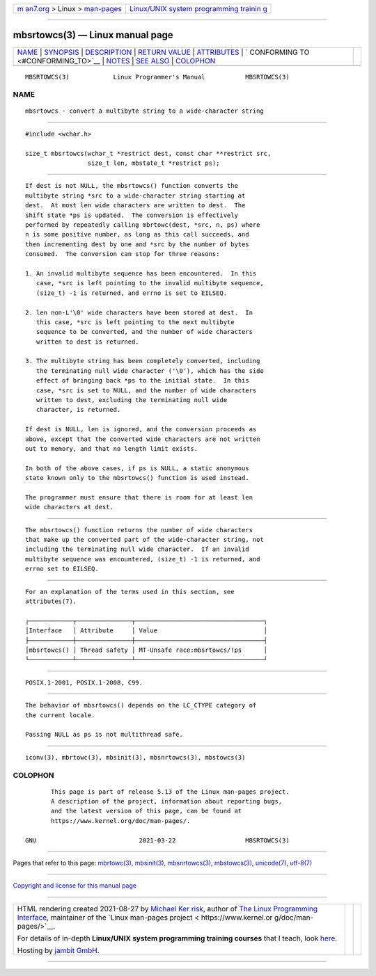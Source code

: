 .. container:: page-top

.. container:: nav-bar

   +----------------------------------+----------------------------------+
   | `m                               | `Linux/UNIX system programming   |
   | an7.org <../../../index.html>`__ | trainin                          |
   | > Linux >                        | g <http://man7.org/training/>`__ |
   | `man-pages <../index.html>`__    |                                  |
   +----------------------------------+----------------------------------+

--------------

mbsrtowcs(3) — Linux manual page
================================

+-----------------------------------+-----------------------------------+
| `NAME <#NAME>`__ \|               |                                   |
| `SYNOPSIS <#SYNOPSIS>`__ \|       |                                   |
| `DESCRIPTION <#DESCRIPTION>`__ \| |                                   |
| `RETURN VALUE <#RETURN_VALUE>`__  |                                   |
| \| `ATTRIBUTES <#ATTRIBUTES>`__   |                                   |
| \|                                |                                   |
| `                                 |                                   |
| CONFORMING TO <#CONFORMING_TO>`__ |                                   |
| \| `NOTES <#NOTES>`__ \|          |                                   |
| `SEE ALSO <#SEE_ALSO>`__ \|       |                                   |
| `COLOPHON <#COLOPHON>`__          |                                   |
+-----------------------------------+-----------------------------------+
| .. container:: man-search-box     |                                   |
+-----------------------------------+-----------------------------------+

::

   MBSRTOWCS(3)            Linux Programmer's Manual           MBSRTOWCS(3)

NAME
-------------------------------------------------

::

          mbsrtowcs - convert a multibyte string to a wide-character string


---------------------------------------------------------

::

          #include <wchar.h>

          size_t mbsrtowcs(wchar_t *restrict dest, const char **restrict src,
                           size_t len, mbstate_t *restrict ps);


---------------------------------------------------------------

::

          If dest is not NULL, the mbsrtowcs() function converts the
          multibyte string *src to a wide-character string starting at
          dest.  At most len wide characters are written to dest.  The
          shift state *ps is updated.  The conversion is effectively
          performed by repeatedly calling mbrtowc(dest, *src, n, ps) where
          n is some positive number, as long as this call succeeds, and
          then incrementing dest by one and *src by the number of bytes
          consumed.  The conversion can stop for three reasons:

          1. An invalid multibyte sequence has been encountered.  In this
             case, *src is left pointing to the invalid multibyte sequence,
             (size_t) -1 is returned, and errno is set to EILSEQ.

          2. len non-L'\0' wide characters have been stored at dest.  In
             this case, *src is left pointing to the next multibyte
             sequence to be converted, and the number of wide characters
             written to dest is returned.

          3. The multibyte string has been completely converted, including
             the terminating null wide character ('\0'), which has the side
             effect of bringing back *ps to the initial state.  In this
             case, *src is set to NULL, and the number of wide characters
             written to dest, excluding the terminating null wide
             character, is returned.

          If dest is NULL, len is ignored, and the conversion proceeds as
          above, except that the converted wide characters are not written
          out to memory, and that no length limit exists.

          In both of the above cases, if ps is NULL, a static anonymous
          state known only to the mbsrtowcs() function is used instead.

          The programmer must ensure that there is room for at least len
          wide characters at dest.


-----------------------------------------------------------------

::

          The mbsrtowcs() function returns the number of wide characters
          that make up the converted part of the wide-character string, not
          including the terminating null wide character.  If an invalid
          multibyte sequence was encountered, (size_t) -1 is returned, and
          errno set to EILSEQ.


-------------------------------------------------------------

::

          For an explanation of the terms used in this section, see
          attributes(7).

          ┌────────────┬───────────────┬───────────────────────────────────┐
          │Interface   │ Attribute     │ Value                             │
          ├────────────┼───────────────┼───────────────────────────────────┤
          │mbsrtowcs() │ Thread safety │ MT-Unsafe race:mbsrtowcs/!ps      │
          └────────────┴───────────────┴───────────────────────────────────┘


-------------------------------------------------------------------

::

          POSIX.1-2001, POSIX.1-2008, C99.


---------------------------------------------------

::

          The behavior of mbsrtowcs() depends on the LC_CTYPE category of
          the current locale.

          Passing NULL as ps is not multithread safe.


---------------------------------------------------------

::

          iconv(3), mbrtowc(3), mbsinit(3), mbsnrtowcs(3), mbstowcs(3)

COLOPHON
---------------------------------------------------------

::

          This page is part of release 5.13 of the Linux man-pages project.
          A description of the project, information about reporting bugs,
          and the latest version of this page, can be found at
          https://www.kernel.org/doc/man-pages/.

   GNU                            2021-03-22                   MBSRTOWCS(3)

--------------

Pages that refer to this page: `mbrtowc(3) <../man3/mbrtowc.3.html>`__, 
`mbsinit(3) <../man3/mbsinit.3.html>`__, 
`mbsnrtowcs(3) <../man3/mbsnrtowcs.3.html>`__, 
`mbstowcs(3) <../man3/mbstowcs.3.html>`__, 
`unicode(7) <../man7/unicode.7.html>`__, 
`utf-8(7) <../man7/utf-8.7.html>`__

--------------

`Copyright and license for this manual
page <../man3/mbsrtowcs.3.license.html>`__

--------------

.. container:: footer

   +-----------------------+-----------------------+-----------------------+
   | HTML rendering        |                       | |Cover of TLPI|       |
   | created 2021-08-27 by |                       |                       |
   | `Michael              |                       |                       |
   | Ker                   |                       |                       |
   | risk <https://man7.or |                       |                       |
   | g/mtk/index.html>`__, |                       |                       |
   | author of `The Linux  |                       |                       |
   | Programming           |                       |                       |
   | Interface <https:     |                       |                       |
   | //man7.org/tlpi/>`__, |                       |                       |
   | maintainer of the     |                       |                       |
   | `Linux man-pages      |                       |                       |
   | project <             |                       |                       |
   | https://www.kernel.or |                       |                       |
   | g/doc/man-pages/>`__. |                       |                       |
   |                       |                       |                       |
   | For details of        |                       |                       |
   | in-depth **Linux/UNIX |                       |                       |
   | system programming    |                       |                       |
   | training courses**    |                       |                       |
   | that I teach, look    |                       |                       |
   | `here <https://ma     |                       |                       |
   | n7.org/training/>`__. |                       |                       |
   |                       |                       |                       |
   | Hosting by `jambit    |                       |                       |
   | GmbH                  |                       |                       |
   | <https://www.jambit.c |                       |                       |
   | om/index_en.html>`__. |                       |                       |
   +-----------------------+-----------------------+-----------------------+

--------------

.. container:: statcounter

   |Web Analytics Made Easy - StatCounter|

.. |Cover of TLPI| image:: https://man7.org/tlpi/cover/TLPI-front-cover-vsmall.png
   :target: https://man7.org/tlpi/
.. |Web Analytics Made Easy - StatCounter| image:: https://c.statcounter.com/7422636/0/9b6714ff/1/
   :class: statcounter
   :target: https://statcounter.com/
